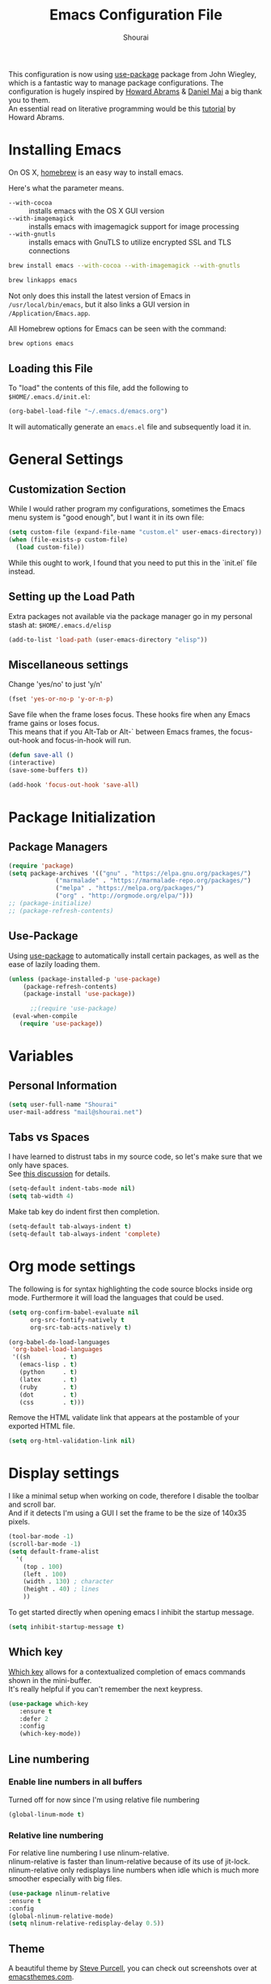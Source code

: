 #+TITLE: Emacs Configuration File
#+AUTHOR: Shourai

This configuration is now using [[https://github.com/jwiegley/use-package][use-package]] package from John Wiegley, which is
a fantastic way to manage package configurations.  The configuration is hugely
inspired by [[https://github.com/howardabrams/dot-files/blob/master/emacs.org][Howard Abrams]] & [[https://github.com/danielmai/.emacs.d/blob/master/config.org][Daniel Mai]] a big thank you to them. \\
An essential read on literative programming would be this [[http://howardism.org/Technical/Emacs/literate-programming-tutorial.html][tutorial]] by Howard
Abrams.

* Installing Emacs
  
  On OS X, [[http://brew.sh/][homebrew]] is an easy way to install emacs.
  
  Here's what the parameter means.
   - ~--with-cocoa~ :: installs emacs with the OS X GUI version
   - ~--with-imagemagick~ :: installs emacs with imagemagick support for image processing
   - ~--with-gnutls~ :: installs emacs with GnuTLS to utilize encrypted SSL and TLS connections
        
   #+begin_src sh
   brew install emacs --with-cocoa --with-imagemagick --with-gnutls
   
   brew linkapps emacs
   #+end_src
   
   Not only does this install the latest version of Emacs in
   =/usr/local/bin/emacs=, but it also links a GUI version in
   =/Application/Emacs.app=.
   
   All Homebrew options for Emacs can be seen with the command:
   
   #+BEGIN_SRC sh
     brew options emacs
   #+END_SRC
   
** Loading this File
   
   To "load" the contents of this file, add the following to =$HOME/.emacs.d/init.el=:
   
   #+BEGIN_SRC emacs-lisp :tangle no
      (org-babel-load-file "~/.emacs.d/emacs.org")
   #+END_SRC
   
   It will automatically generate an =emacs.el= file and subsequently load it in.
   
* General Settings

** Customization Section
   
   While I would rather program my configurations, sometimes the Emacs
   menu system is "good enough", but I want it in its own file:
   
   #+BEGIN_SRC emacs-lisp :tangle no
     (setq custom-file (expand-file-name "custom.el" user-emacs-directory))
     (when (file-exists-p custom-file)
       (load custom-file))
   #+END_SRC
   
   While this ought to work, I found that you need to put this in the `init.el`
   file instead.
   
** Setting up the Load Path
   
   Extra packages not available via the package manager go in my
   personal stash at: =$HOME/.emacs.d/elisp=
   
   #+BEGIN_SRC emacs-lisp :tangle no
     (add-to-list 'load-path (user-emacs-directory "elisp"))
   #+END_SRC

** Miscellaneous settings

Change 'yes/no' to just 'y/n'

   #+BEGIN_SRC emacs-lisp
     (fset 'yes-or-no-p 'y-or-n-p)
   #+END_SRC

Save file when the frame loses focus.
These hooks fire when any Emacs frame gains or loses focus. \\
This means that if you Alt-Tab or Alt-` between Emacs frames, the focus-out-hook and
focus-in-hook will run.

#+BEGIN_SRC emacs-lisp
    (defun save-all ()
    (interactive)
    (save-some-buffers t))

    (add-hook 'focus-out-hook 'save-all)
#+END_SRC

* Package Initialization
  
** Package Managers
   #+BEGIN_SRC emacs-lisp
(require 'package)
(setq package-archives '(("gnu" . "https://elpa.gnu.org/packages/")
			 ("marmalade" . "https://marmalade-repo.org/packages/")
			 ("melpa" . "https://melpa.org/packages/")
			 ("org" . "http://orgmode.org/elpa/")))
;; (package-initialize)
;; (package-refresh-contents)
   #+END_SRC
   
** Use-Package
   
   Using [[https://github.com/jwiegley/use-package][use-package]] to automatically install certain packages, as
   well as the ease of lazily loading them.
   
   #+BEGIN_SRC emacs-lisp
    (unless (package-installed-p 'use-package)
        (package-refresh-contents)
        (package-install 'use-package))

          ;;(require 'use-package)
     (eval-when-compile
       (require 'use-package))
   #+END_SRC
   
* Variables
  
** Personal Information
   
   #+BEGIN_SRC emacs-lisp
     (setq user-full-name "Shourai"
     user-mail-address "mail@shourai.net")
   #+END_SRC
   
** Tabs vs Spaces
   
   I have learned to distrust tabs in my source code, so let's make
   sure that we only have spaces. \\ 
   See [[http://ergoemacs.org/emacs/emacs_tabs_space_indentation_setup.html][this discussion]] for details.
   
   #+BEGIN_SRC emacs-lisp
     (setq-default indent-tabs-mode nil)
     (setq tab-width 4)
   #+END_SRC
   
   Make tab key do indent first then completion.
   
   #+BEGIN_SRC emacs-lisp :tangle no
     (setq-default tab-always-indent t)
     (setq-default tab-always-indent 'complete)
   #+END_SRC
   
* Org mode settings
  
The following is for syntax highlighting the code source blocks inside org mode.
Furthermore it will load the languages that could be used.

  #+BEGIN_SRC emacs-lisp
    (setq org-confirm-babel-evaluate nil
          org-src-fontify-natively t
          org-src-tab-acts-natively t)
  #+END_SRC

  #+BEGIN_SRC emacs-lisp :tangle no
    (org-babel-do-load-languages
     'org-babel-load-languages
     '((sh         . t)
       (emacs-lisp . t)
       (python     . t)
       (latex      . t)
       (ruby       . t)
       (dot        . t)
       (css        . t)))
  #+END_SRC
  
  Remove the HTML validate link that appears at the postamble of your exported HTML file.

  #+BEGIN_SRC emacs-lisp
    (setq org-html-validation-link nil)
  #+END_SRC
* Display settings
  
  I like a minimal setup when working on code, therefore I disable the toolbar and scroll bar. \\
  And if it detects I'm using a GUI I set the frame to be the size of 140x35 pixels.
  
  #+BEGIN_SRC emacs-lisp
    (tool-bar-mode -1)
    (scroll-bar-mode -1)
    (setq default-frame-alist
      '(
        (top . 100)
        (left . 100)
        (width . 130) ; character
        (height . 40) ; lines
        ))
  #+END_SRC
  
  To get started directly when opening emacs I inhibit the startup message.
  
  #+BEGIN_SRC emacs-lisp
(setq inhibit-startup-message t)
  #+END_SRC
  
** Which key
   [[https://github.com/justbur/emacs-which-key][Which key]] allows for a contextualized completion of emacs commands
   shown in the mini-buffer. \\
   It's really helpful if you can't remember the next keypress.
   
   #+BEGIN_SRC emacs-lisp
     (use-package which-key
        :ensure t 
        :defer 2 
        :config
        (which-key-mode))
   #+END_SRC
** Line numbering
   
*** Enable line numbers in all buffers
    Turned off for now since I'm using relative file numbering
    
    #+BEGIN_SRC emacs-lisp :tangle no
      (global-linum-mode t)
    #+END_SRC
    
***  Relative line numbering
     
     For relative line numbering I use nlinum-relative. \\
     nlinum-relative is faster than linum-relative because of its use of
     jit-lock. \\
     nlinum-relative only redisplays line numbers when idle which
     is much more smoother especially with big files.
     
     #+BEGIN_SRC emacs-lisp
       (use-package nlinum-relative
       :ensure t
       :config
       (global-nlinum-relative-mode)
       (setq nlinum-relative-redisplay-delay 0.5))
     #+END_SRC
     
** Theme
   A beautiful theme by [[https://github.com/purcell/color-theme-sanityinc-tomorrow][Steve Purcell]], you can check out screenshots over at [[https://emacsthemes.com/themes/sanityinc-tomorrow-themes.html][emacsthemes.com]].
   
   #+BEGIN_SRC emacs-lisp :tangle no
    (use-package color-theme-sanityinc-tomorrow
    :ensure t
    :init
    (load-theme 'sanityinc-tomorrow-night t))
   #+END_SRC
   
   #+BEGIN_SRC emacs-lisp
    (use-package solarized-theme 
    :ensure t
    :init
    (load-theme 'solarized-light t))
   #+END_SRC
   
   
   [[https://github.com/TheBB/spaceline][This]] is the package that provides Spacemacs with its famous mode-line theme.
   Disabled since it requires a third of a second during startup.
   
   #+BEGIN_SRC emacs-lisp :tangle no
     (use-package spaceline
     :ensure t
     :config
     (require 'spaceline-config)
     (spaceline-spacemacs-theme))
   #+END_SRC

** Highlight current line
   #+BEGIN_SRC emacs-lisp
     (global-hl-line-mode 1) 
;;     (set-face-background 'hl-line "#2b2f31")
   #+END_SRC

** Highlight background colour
   Background color in visual select mode.

   #+BEGIN_SRC emacs-lisp
     (set-face-attribute 'region nil :background "#676767")
   #+END_SRC
** Word wrap
The sacred 80 column rule that states “Thou shalt not cross 80 columns in thy
file” originated from IBM 80 column punch cards, was reinforced by early
terminal and printout restrictions, and is still common in coding standards
today, including Google's Java standard and the Linux kernel standard.

    #+BEGIN_SRC emacs-lisp
      (setq-default fill-column 80)

      (add-hook 'text-mode-hook '(lambda ()
                                     (auto-fill-mode 1)))

      (add-hook 'LaTeX-mode-hook '(lambda ()
                                    (auto-fill-mode 1)))
    #+END_SRC
* Undo and Redo
  The ultimate undo history visualizer.
  #+BEGIN_SRC emacs-lisp
    (use-package undo-tree
    :ensure t
    :defer t 
    :config
    (global-undo-tree-mode t))
  #+END_SRC
  
* Loading and Finding Files
** Helm
   
   Emacs incremental completion and selection narrowing framework.
   #+BEGIN_SRC emacs-lisp
    (use-package helm
    :ensure t
    :defer 1
    :bind (("M-x" . helm-M-x)
           ("C-x C-b" . helm-mini)
           ("C-x C-f" . helm-find-files)
           ("M-y" . helm-show-kill-ring))
    :config
    (setq helm-M-x-fuzzy-match t) ;; optional fuzzy matching for helm-M-x
    (setq helm-buffers-fuzzy-matching t
      helm-recentf-fuzzy-match    t))
   #+END_SRC
   
** Ido
   Interactively do things with buffers and files.
   Helm replaced Ido mode for me, hence I didn't tangle this.
   #+BEGIN_SRC emacs-lisp :tangle no
     (use-package ido
     :config
     (ido-mode t)
     (setq ido-separator "\n") ;; make ido display choices vertically
     (setq ido-enable-flex-matching t) ;; display any item that contains the chars you typed
     (setq max-mini-window-height 0.5))
   #+END_SRC
   
* Autocompletion
** Company Mode
   Modular in-buffer completion framework for Emacs.
   #+BEGIN_SRC emacs-lisp
     (use-package company
     :ensure t
     :defer 10
     :config
     (add-hook 'after-init-hook 'global-company-mode))

   #+END_SRC
   
   Add quickhelp for company mode
   #+BEGIN_SRC emacs-lisp
     (use-package company-quickhelp
     :ensure t
     :defer 10
     :config
     (company-quickhelp-mode 1))
   #+END_SRC
   
Adding yasnippet to company mode (doubts about this code)
   #+BEGIN_SRC emacs-lisp :tangle no
     ;; Weight by frequency
          (setq company-transformers '(company-sort-by-occurrence))

          (defvar company-mode/enable-yas t "Enable yasnippet for all backends.")
           (defun company-mode/backend-with-yas (backend)
             (if (or (not company-mode/enable-yas) (and (listp backend)    (member 'company-yasnippet backend)))
             backend
           (append (if (consp backend) backend (list backend))
                   '(:with company-yasnippet))))

           (setq company-backends (mapcar #'company-mode/backend-with-yas company-backends))

     ;; company delay until suggestions are shown
     (setq company-idle-delay 0.5)
   #+END_SRC
** Snippets
   A template system for Emacs.
   #+BEGIN_SRC emacs-lisp
     (use-package yasnippet
     :ensure t
     :defer 10
     :config
     (yas-global-mode 1))
   #+END_SRC
   
** Smartparens
   Minor mode for Emacs that deals with parens pairs and tries to be smart about it.
   #+BEGIN_SRC emacs-lisp
     (use-package smartparens
     :ensure t
     :defer 10
     :bind (("TAB" . sp-up-sexp))
     :init
     (add-hook 'python-mode-hook #'smartparens-mode)
     (add-hook 'LaTeX-mode-hook #'smartparens-mode)
     :config
     (require 'smartparens-latex))
   #+END_SRC
   
* Evil mode
  Evil is an extensible vi layer for Emacs. \\
  It provides Vim features like Visual selection and text objects.
  #+BEGIN_SRC emacs-lisp
    (use-package evil
    :ensure t
    :bind (("C-z" . turn-on-evil-mode)
    ("C-x C-z" . turn-off-evil-mode))
    :init
    (setq evil-want-C-u-scroll t)
    :config
    (evil-mode t))
  #+END_SRC

** Custom Keybindings 

  Customizable key sequence to escape from insert state and everything else in Emacs. \\
  The default keybinding is =fd=.
  See [[https://github.com/syl20bnr/evil-escape][github]] for further details.
  #+BEGIN_SRC emacs-lisp
    (use-package evil-escape
    :ensure t
    :config
    (evil-escape-mode t)) 
#+END_SRC
  
  Increment and decrement numbers in Emacs.
  #+BEGIN_SRC emacs-lisp
    (use-package evil-numbers
    :ensure t
    :bind ("C-c +" . evil-numbers/inc-at-pt)
    ("C-c -" . evil-numbers/dec-at-pt))
  #+END_SRC
  
** Surround
This package emulates [[https://github.com/tpope/vim-surround][surround.vim by Tim Pope]]. The functionality is wrapped into a minor mode.
  #+BEGIN_SRC emacs-lisp
    (use-package evil-surround
    :ensure t
    :defer 10
    :config
    (global-evil-surround-mode 1))
  #+END_SRC

** Multiple Cursors
 Multiple cursors for evil mode. \\
 Keybindings are in the [[https://github.com/gabesoft/evil-mc/blob/master/evil-mc.el][evil-mc.el]].
  #+BEGIN_SRC emacs-lisp
    (use-package evil-mc
    :ensure t
    :defer t)
  #+END_SRC
 
* Movement
** Avy
   Avy is a GNU Emacs package for jumping to visible text using a char-based decision tree. \\
   See for more information [[https://github.com/abo-abo/avy][abo-abo]]'s github.
   
   #+BEGIN_SRC emacs-lisp
     (use-package avy
       :ensure t
       :defer t
       :bind (("C-:" . avy-goto-char)
       ("C-'" . avy-goto-char-2)
       ("M-g f" . avy-goto-line)
       ("M-g w" . avy-goto-word-1)
       ("M-g e" . avy-goto-word-0)))
   #+END_SRC
   
** Windmove
   Move around windows using cardinal directions (S-<left>, S-<right>, S-<up>,
   S-<down>) \\
   When using evil mode ~C-w h/j/k/l~ also work. \\
   Which is actually faster because your fingers stay on the homerow. \\
   To enable tangle this code block.
   
   #+BEGIN_SRC emacs-lisp :tangle no
     (windmove-default-keybindings)
   #+END_SRC
   
** Vim keys
   
   Go to next CHAR which is similar to =f= and =t= in vim
   setting for iy-go-to-char.  \\
   It's currently not in use since I'm using evil mode.
   
   #+BEGIN_SRC emacs-lisp :tangle no
(use-package iy-go-to-char 
  :ensure t
  :bind
  ("C-c f" . iy-go-to-char)
  ("C-c F" . iy-go-to-char-backward)
  ("C-c ;" . iy-go-to-or-up-to-continue)
  ("C-c ," . iy-go-to-or-up-to-continue-backward))
   #+END_SRC
   
** Expand region
   Expand region increases the selected region by semantic units.
   
   #+BEGIN_SRC emacs-lisp
(use-package expand-region
  :ensure t
  :defer t
  :bind ("C-=" . er/expand-region))
   #+END_SRC
   
** Delete selection mode
   Delete Selection mode lets you treat an Emacs region much like a typical text selection outside of Emacs. \\
   Not in use right now due to evil mode.
   #+BEGIN_SRC emacs-lisp :tangle no
     (delete-selection-mode 1)
   #+END_SRC
   
** Multiple cursors
   Multiple cursors for Emacs. \\
   Using the evil version, so this is disabled for the time being.
   #+BEGIN_SRC emacs-lisp :tangle no
       (use-package multiple-cursors
       :ensure t
       :bind (
         ("C-S-c C-S-c" . mc/edit-lines)
         ("C-c C-. ."   . mc/mark-all-dwim)
         ("C-c C-. C-." . mc/mark-all-like-this-dwim)
         ("C->"         . mc/mark-next-like-this)
         ("C-<"         . mc/mark-previous-like-this)
         ("C-c C-. n"   . mc/mark-next-like-this)
         ("C-c C-. p"   . mc/mark-previous-like-this)
         ("C-c C-. a"   . mc/mark-all-like-this)
         ("C-c C-. N"   . mc/mark-next-symbol-like-this)
         ("C-c C-. P"   . mc/mark-previous-symbol-like-this)
         ("C-c C-. A"   . mc/mark-all-symbols-like-this)
         ("C-c C-. f"   . mc/mark-all-like-this-in-defun)
         ("C-c C-. l"   . mc/edit-lines)
         ("C-c C-. e"   . mc/edit-ends-of-lines) ))
   #+END_SRC
* Latex
We will be using AUCTeX as our Emacs TeX environment, together with yasnippets it 
works as well as any dedicated LaTeX program.

#+BEGIN_SRC emacs-lisp
    (use-package tex
    :ensure auctex
    :mode ("\\.tex\\'" . LaTeX-mode)
    :interpreter ("LatexMk" . LaTeX-mode)
    :config
    ;; enable parse on load and save
    (setq TeX-auto-save t)
    (setq TeX-parse-self t)
    ;; autosave before compiling
    (setq TeX-save-query nil)
    ;; let AUCTeX query for master file name
    (setq-default TeX-master nil))
#+END_SRC

When a latex file is loaded, let it load visual-line, flyspell, math-mode and reftex.
It's also necessary (at least on a mac) to add the path with the latex bin files.

#+BEGIN_SRC emacs-lisp
    (add-hook 'LaTeX-mode-hook 'visual-line-mode)
    (add-hook 'LaTeX-mode-hook 'flyspell-mode)
    (add-hook 'LaTeX-mode-hook 'LaTeX-math-mode)
    (add-hook 'LaTeX-mode-hook 'turn-on-reftex)
    (setq reftex-plug-into-AUCTeX t)
    (setenv "PATH" (concat (getenv "PATH") ":/Library/TeX/texbin"))
    (setq exec-path (append exec-path '("/Library/TeX/texbin")))
#+END_SRC

Add LatexMk support to AUCTeX
    #+BEGIN_SRC emacs-lisp
        (use-package auctex-latexmk
        :ensure t
        :defer 10
        :init (add-hook 'LaTeX-mode-hook 'auctex-latexmk-setup)
        :config
        ;; Let LatexMk to pass the -pdf flag when TeX-PDF-mode is active 
        (setq auctex-latexmk-inherit-TeX-PDF-mode t))
    #+END_SRC

Add company support to AUCTeX
    #+BEGIN_SRC emacs-lisp
      (use-package company-auctex
        :ensure t
        :defer 5
        :init (add-hook 'LaTeX-mode-hook 'company-auctex-init))
    #+END_SRC

Add custom shortcuts to LaTeX-math-list
Can be customized using "`M-x` customize-variable `RET` LaTeX-math-list `RET`"
It needs to be saved into the init.el file before it can work (using customize-variable).
#+BEGIN_SRC emacs-lisp
(setq LaTeX-math-list())
(add-to-list 'LaTeX-math-list '(?1 "partial" "Misc Symbol" 8706))
#+END_SRC

Insert braces after typing <^> and <_> in math mode.
Autocomplete dollar sign.
#+BEGIN_SRC emacs-lisp
(setq TeX-electric-sub-and-superscript 1)
;; (setq TeX-electric-math (cons "$" "$"))
#+END_SRC

* Python
  Elpy is an Emacs package to bring powerful Python editing to Emacs. It
  combines and configures a number of other packages, both written in Emacs Lisp
  as well as Python.
    #+BEGIN_SRC emacs-lisp
      (use-package elpy
      :ensure t
      :after python
      ;:mode ("\\.py\\'" . python-mode)
      ;:interpreter ("python" . python-mode)
      :config
      (elpy-enable))
    #+END_SRC

  Set the shell interpreter to python 3 instead of python 2.
  #+BEGIN_SRC emacs-lisp 
    (setq python-shell-interpreter "python3")
  #+END_SRC

  Change elpy's RPC to python 3
  #+BEGIN_SRC emacs-lisp 
    (setq elpy-rpc-python-command "python3")
  #+END_SRC

  Company-mode completion back-end for Python JEDI.

  #+BEGIN_SRC emacs-lisp :tangle no
    (defun my/python-mode-hook ()
      (add-to-list 'company-backends 'company-jedi))

    (add-hook 'python-mode-hook 'my/python-mode-hook)
  #+END_SRC
  
  Call jedi in python buffer.

  #+BEGIN_SRC emacs-lisp :tangle no
    (add-hook 'python-mode-hook 'jedi:setup)
    (setq jedi:complete-on-dot t)                 ; optional
  #+END_SRC

* Magit
  Magit is an interface to the version control system Git, implemented as an Emacs package.  
   #+BEGIN_SRC emacs-lisp
     (use-package magit
       :ensure t
       :defer t
       :bind (("C-x g" . magit-status))
       :config  (require 'evil-magit))
   #+END_SRC

   #+BEGIN_SRC emacs-lisp
     (use-package evil-magit
       :ensure t
       :defer t)
   #+END_SRC
* End notes

   Before you can build this on a new system, make sure that you put
   the cursor over any of these properties, and hit: =C-c C-c=

#+DESCRIPTION: A literate programming version of my Emacs Initialization script, loaded by the .emacs file.
#+PROPERTY:    header-args:sh  :tangle no
#+PROPERTY:    header-args:emacs-lisp  :tangle yes

